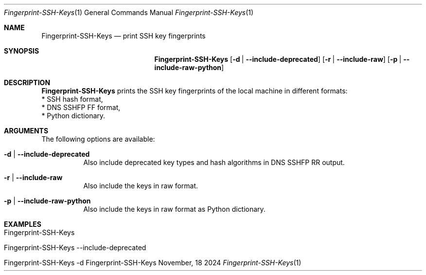 .\"         ____            _                     _____           _
.\"        / ___| _   _ ___| |_ ___ _ __ ___     |_   _|__   ___ | |___
.\"        \___ \| | | / __| __/ _ \ '_ ` _ \ _____| |/ _ \ / _ \| / __|
.\"         ___) | |_| \__ \ ||  __/ | | | | |_____| | (_) | (_) | \__ \
.\"        |____/ \__, |___/\__\___|_| |_| |_|     |_|\___/ \___/|_|___/
.\"               |___/
.\"                             --- System-Tools ---
.\"                  https://www.nntb.no/~dreibh/system-tools/
.\" ==========================================================================
.\"
.\" Fingerprint SSH Keys
.\" Copyright (C) 2013-2025 by Thomas Dreibholz
.\"
.\" This program is free software: you can redistribute it and/or modify
.\" it under the terms of the GNU General Public License as published by
.\" the Free Software Foundation, either version 3 of the License, or
.\" (at your option) any later version.
.\"
.\" This program is distributed in the hope that it will be useful,
.\" but WITHOUT ANY WARRANTY; without even the implied warranty of
.\" MERCHANTABILITY or FITNESS FOR A PARTICULAR PURPOSE.  See the
.\" GNU General Public License for more details.
.\"
.\" You should have received a copy of the GNU General Public License
.\" along with this program.  If not, see <http://www.gnu.org/licenses/>.
.\"
.\" Contact: thomas.dreibholz@gmail.com
.\"
.\" ###### Setup ############################################################
.Dd November, 18 2024
.Dt Fingerprint-SSH-Keys 1
.Os Fingerprint-SSH-Keys
.\" ###### Name #############################################################
.Sh NAME
.Nm Fingerprint-SSH-Keys
.Nd print SSH key fingerprints
.\" ###### Synopsis #########################################################
.\" Manpage syntax help:
.\" https://forums.freebsd.org/threads/howto-create-a-manpage-from-scratch.13200/
.Sh SYNOPSIS
.Nm Fingerprint-SSH-Keys
.Op Fl d | Fl Fl include-deprecated
.Op Fl r | Fl Fl include-raw
.Op Fl p | Fl Fl include-raw-python
.\" ###### Description ######################################################
.Sh DESCRIPTION
.Nm Fingerprint-SSH-Keys
prints the SSH key fingerprints of the local machine in different formats:
.br
* SSH hash format,
.br
* DNS SSHFP FF format,
.br
* Python dictionary.
.Pp
.\" ###### Arguments ########################################################
.Sh ARGUMENTS
The following options are available:
.Bl -tag -width indent
.It Fl d | Fl Fl include-deprecated
Also include deprecated key types and hash algorithms in DNS SSHFP RR output.
.It Fl r | Fl Fl include-raw
Also include the keys in raw format.
.It Fl p | Fl Fl include-raw-python
Also include the keys in raw format as Python dictionary.
.El
.\" ###### Examples #########################################################
.Sh EXAMPLES
.Bl -tag -width indent
.It Fingerprint-SSH-Keys
.It Fingerprint-SSH-Keys --include-deprecated
.It Fingerprint-SSH-Keys -d
.El
